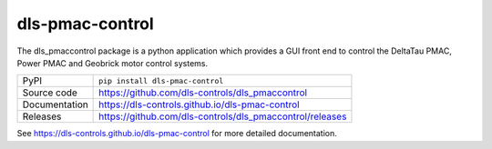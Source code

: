 dls-pmac-control
===========================

|code_ci| |docs_ci| |coverage| |pypi_version| |license|

The dls_pmaccontrol package is a python application which provides a GUI front 
end to control the DeltaTau PMAC, Power PMAC and Geobrick motor control systems.


============== ==============================================================
PyPI           ``pip install dls-pmac-control``
Source code    https://github.com/dls-controls/dls_pmaccontrol
Documentation  https://dls-controls.github.io/dls-pmac-control
Releases       https://github.com/dls-controls/dls_pmaccontrol/releases
============== ==============================================================


.. |code_ci| image:: https://github.com/dls-controls/dls_pmaccontrol/workflows/Code%20CI/badge.svg?branch=master
    :target: https://github.com/dls-controls/dls_pmaccontrol/actions?query=workflow%3A%22Code+CI%22
    :alt: Code CI

.. |docs_ci| image:: https://github.com/dls-controls/dls_pmaccontrol/workflows/Docs%20CI/badge.svg?branch=master
    :target: https://github.com/dls-controls/dls_pmaccontrol/actions?query=workflow%3A%22Docs+CI%22
    :alt: Docs CI

.. |coverage| image:: https://codecov.io/gh/dls-controls/dls_pmaccontrol/branch/master/graph/badge.svg
    :target: https://codecov.io/gh/dls-controls/dls_pmaccontrol
    :alt: Test Coverage

.. |pypi_version| image:: https://img.shields.io/pypi/v/dls-pmac-control.svg
    :target: https://pypi.org/project/dls-pmac-control
    :alt: Latest PyPI version

.. |license| image:: https://img.shields.io/badge/License-Apache%202.0-blue.svg
    :target: https://opensource.org/licenses/Apache-2.0
    :alt: Apache License

..
    Anything below this line is used when viewing README.rst and will be replaced
    when included in index.rst

See https://dls-controls.github.io/dls-pmac-control for more detailed documentation.

